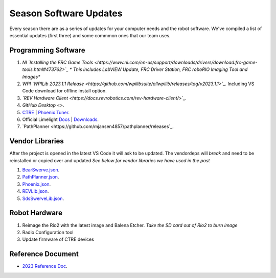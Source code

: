 ====
Season Software Updates
====
Every season there are as a series of updates for your computer needs and the robot software. We've compiled a list of essential updates (first three) and some commmon ones that our team uses.

Programming Software
----
#. *NI `Installing the FRC Game Tools <https://www.ni.com/en-us/support/downloads/drivers/download.frc-game-tools.html#473762>`_ * This includes LabVIEW Update, FRC Driver Station, FRC roboRIO Imaging Tool and Images**
#. *WPI `WPILib 2023.1.1 Release <https://github.com/wpilibsuite/allwpilib/releases/tag/v2023.1.1>`_.* Including VS Code download for offline install option.  
#. *`REV Hardware Client <https://docs.revrobotics.com/rev-hardware-client/>`_.*
#. `GitHub Desktop` <>.
#. `CTRE <https://store.ctr-electronics.com/software/>`_ | `Phoenix Tuner <https://github.com/CrossTheRoadElec/Phoenix-Releases/releases/download/v5.30.2.2/CTRE_Phoenix_Framework_v5.30.2.2.exe>`_.
#. Official Limelight `Docs <https://docs.limelightvision.io/en/latest/>`_ | `Downloads <https://limelightvision.io/pages/downloads>`_.
#. `PathPlanner <https://github.com/mjansen4857/pathplanner/releases`_.

Vendor Libraries
----
After the project is opened in the latest VS Code it will ask to be updated. The vendordeps will *break* and need to be reinstalled or copied over and updated *See below for vendor libraries we have used in the past*
    
#. `BearSwerve.json <https://raw.githubusercontent.com/6391-Ursuline-Bearbotics/BearSwerve/master/BearSwerve.json>`_.
#. `PathPlanner.json <https://3015rangerrobotics.github.io/pathplannerlib/PathplannerLib.json>`_.
#. `Phoenix.json <https://maven.ctr-electronics.com/release/com/ctre/phoenix/Phoenix5-frc2023-latest.json>`_.
#. `REVLib.json <https://software-metadata.revrobotics.com/REVLib.json>`_.
#. `SdsSwerveLib.json <https://raw.githubusercontent.com/SwerveDriveSpecialties/swerve-lib/master/SdsSwerveLib.json>`_.
   
Robot Hardware
----
#. Reimage the Rio2 with the latest image and Balena Etcher. *Take the SD card out of Rio2 to burn image*
#. Radio Configuration tool
#. Update firmware of CTRE devices

Reference Document
----

* `2023 Reference Doc <https://docs.google.com/document/d/15bQ_309_YcYWBAoT3rnXGH4bxwxVfrExVa2hlobWuZU/edit?usp=sharing>`_.
